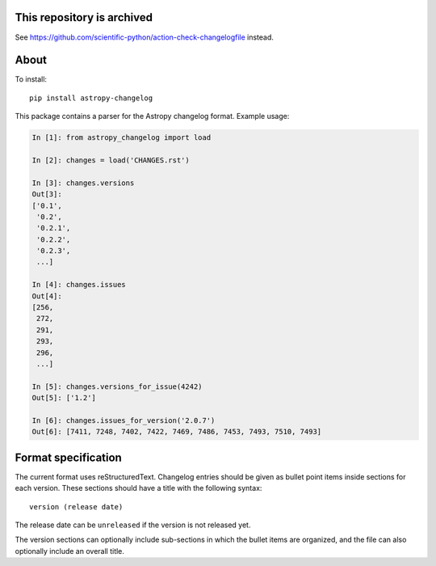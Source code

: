 This repository is archived
---------------------------

See https://github.com/scientific-python/action-check-changelogfile instead.

About
-----

.. image:: https://github.com/astropy/astropy-changelog/workflows/CI/badge.svg
    :alt: CI Status
    :target: https://github.com/astropy/astropy-changelog/actions

.. image:: https://codecov.io/gh/astropy/astropy-changelog/branch/master/graph/badge.svg
    :alt: Coverage
    :target: https://codecov.io/gh/astropy/astropy-changelog

To install::

    pip install astropy-changelog

This package contains a parser for the Astropy changelog format. Example usage:

.. code:: python

    In [1]: from astropy_changelog import load

    In [2]: changes = load('CHANGES.rst')

    In [3]: changes.versions
    Out[3]:
    ['0.1',
     '0.2',
     '0.2.1',
     '0.2.2',
     '0.2.3',
     ...]

    In [4]: changes.issues
    Out[4]:
    [256,
     272,
     291,
     293,
     296,
     ...]

    In [5]: changes.versions_for_issue(4242)
    Out[5]: ['1.2']

    In [6]: changes.issues_for_version('2.0.7')
    Out[6]: [7411, 7248, 7402, 7422, 7469, 7486, 7453, 7493, 7510, 7493]

Format specification
--------------------

The current format uses reStructuredText. Changelog entries should be given as
bullet point items inside sections for each version. These sections should have
a title with the following syntax::

    version (release date)

The release date can be ``unreleased`` if the version is not released yet.

The version sections can optionally include sub-sections in which the bullet
items are organized, and the file can also optionally include an overall title.
